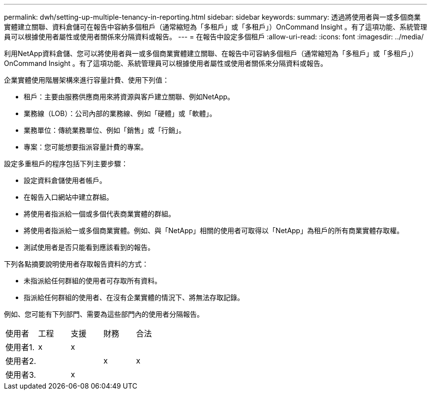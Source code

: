 ---
permalink: dwh/setting-up-multiple-tenancy-in-reporting.html 
sidebar: sidebar 
keywords:  
summary: 透過將使用者與一或多個商業實體建立關聯、資料倉儲可在報告中容納多個租戶（通常縮短為「多租戶」或「多租戶」）OnCommand Insight 。有了這項功能、系統管理員可以根據使用者屬性或使用者關係來分隔資料或報告。 
---
= 在報告中設定多個租戶
:allow-uri-read: 
:icons: font
:imagesdir: ../media/


[role="lead"]
利用NetApp資料倉儲、您可以將使用者與一或多個商業實體建立關聯、在報告中可容納多個租戶（通常縮短為「多租戶」或「多租戶」）OnCommand Insight 。有了這項功能、系統管理員可以根據使用者屬性或使用者關係來分隔資料或報告。

企業實體使用階層架構來進行容量計費、使用下列值：

* 租戶：主要由服務供應商用來將資源與客戶建立關聯、例如NetApp。
* 業務線（LOB）：公司內部的業務線、例如「硬體」或「軟體」。
* 業務單位：傳統業務單位、例如「銷售」或「行銷」。
* 專案：您可能想要指派容量計費的專案。


設定多重租戶的程序包括下列主要步驟：

* 設定資料倉儲使用者帳戶。
* 在報告入口網站中建立群組。
* 將使用者指派給一個或多個代表商業實體的群組。
* 將使用者指派給一或多個商業實體。例如、與「NetApp」相關的使用者可取得以「NetApp」為租戶的所有商業實體存取權。
* 測試使用者是否只能看到應該看到的報告。


下列各點摘要說明使用者存取報告資料的方式：

* 未指派給任何群組的使用者可存取所有資料。
* 指派給任何群組的使用者、在沒有企業實體的情況下、將無法存取記錄。


例如、您可能有下列部門、需要為這些部門內的使用者分隔報告。

|===


| 使用者 | 工程 | 支援 | 財務 | 合法 


 a| 
使用者1.
 a| 
x
 a| 
x
 a| 
 a| 



 a| 
使用者2.
 a| 
 a| 
 a| 
x
 a| 
x



 a| 
使用者3.
 a| 
 a| 
x
 a| 
 a| 

|===